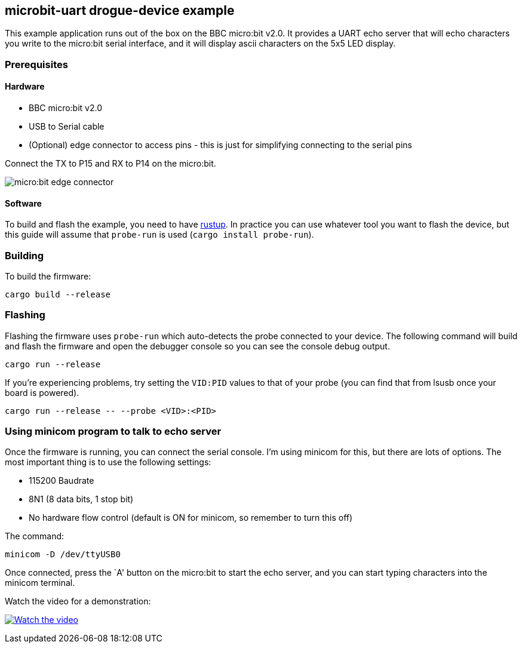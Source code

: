 == microbit-uart drogue-device example

This example application runs out of the box on the BBC micro:bit v2.0.
It provides a UART echo server that will echo characters you write to
the micro:bit serial interface, and it will display ascii characters on
the 5x5 LED display.

=== Prerequisites

==== Hardware

* BBC micro:bit v2.0
* USB to Serial cable
* (Optional) edge connector to access pins - this is just for
simplifying connecting to the serial pins

Connect the TX to P15 and RX to P14 on the micro:bit.

image:images/connector.jpg[micro:bit edge connector]

==== Software

To build and flash the example, you need to have
link:https://rustup.rs/[rustup]. In practice
you can use whatever tool you want to flash the device, but this guide
will assume that `probe-run` is used (`cargo install probe-run`).

=== Building

To build the firmware:

....
cargo build --release
....

=== Flashing

Flashing the firmware uses `probe-run` which auto-detects the probe connected to your device. 
The following command will build and flash the firmware and open the
debugger console so you can see the console debug output.

....
cargo run --release
....

If you’re experiencing problems, try setting the `VID:PID` values to
that of your probe (you can find that from lsusb once your board is
powered).

....
cargo run --release -- --probe <VID>:<PID>
....

=== Using minicom program to talk to echo server

Once the firmware is running, you can connect the serial console. I’m
using minicom for this, but there are lots of options. The most
important thing is to use the following settings:

* 115200 Baudrate
* 8N1 (8 data bits, 1 stop bit)
* No hardware flow control (default is ON for minicom, so remember to
turn this off)

The command:

....
minicom -D /dev/ttyUSB0
....

Once connected, press the `A' button on the micro:bit to start the echo
server, and you can start typing characters into the minicom terminal.

Watch the video for a demonstration:

https://www.youtube.com/watch?v=wtBmccLh4lw[image:https://img.youtube.com/vi/wtBmccLh4lw/maxresdefault.jpg[Watch
the video]]
